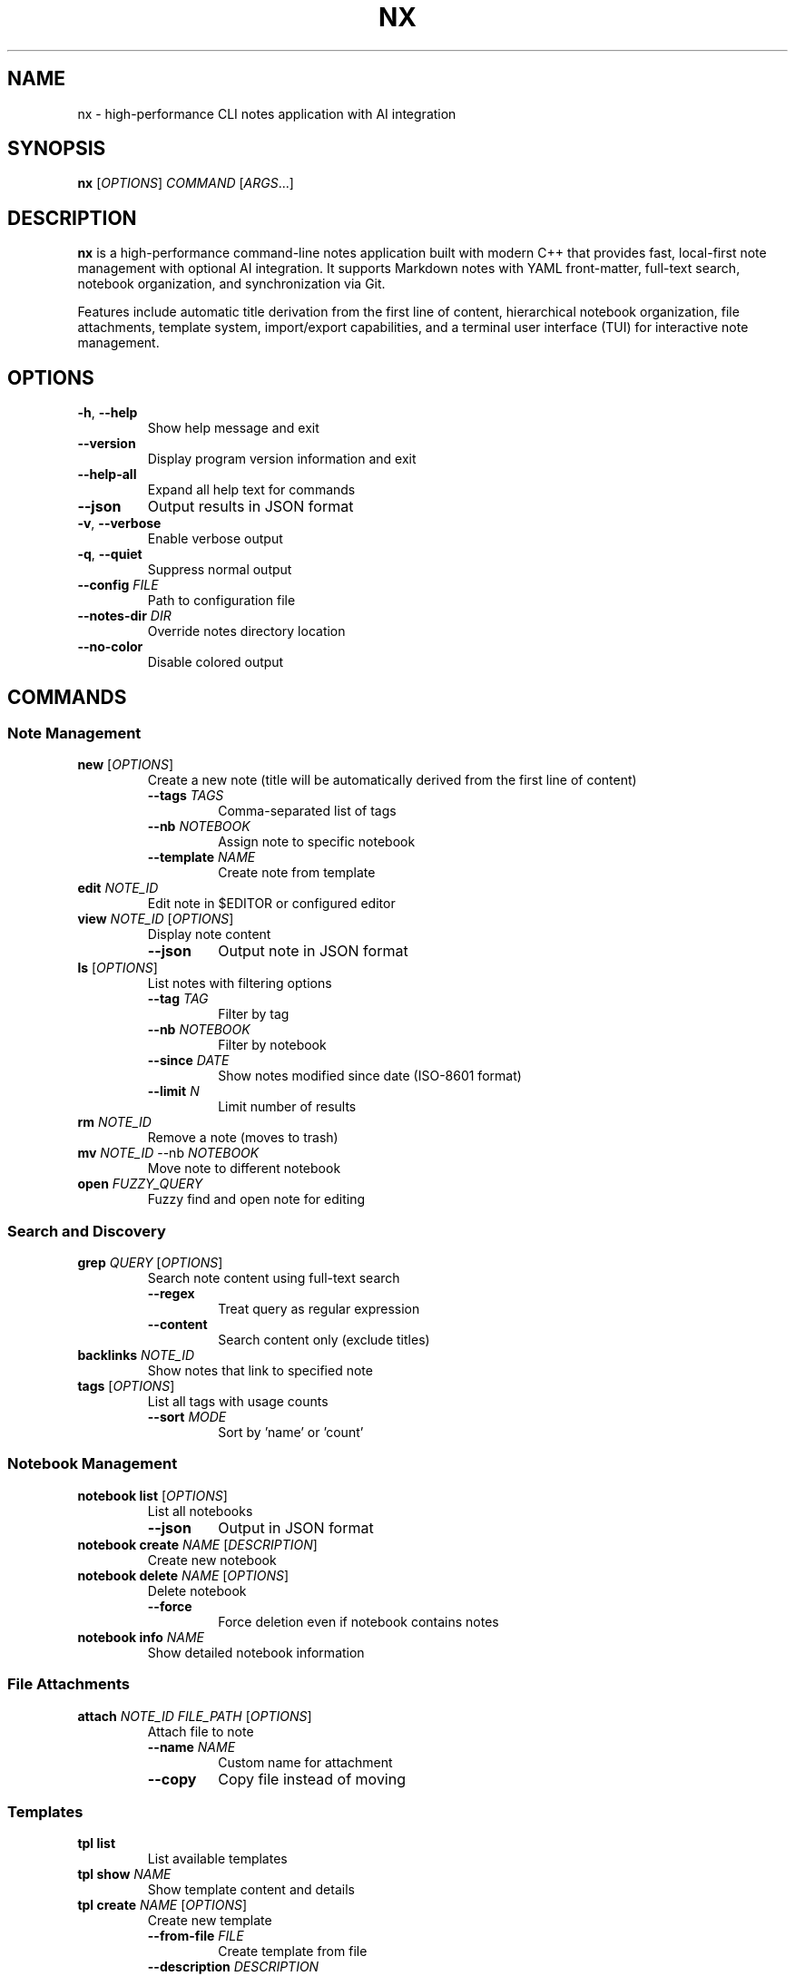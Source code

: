 .TH NX 1 "2025-08-17" "nx 1.0.0" "User Commands"
.SH NAME
nx \- high-performance CLI notes application with AI integration
.SH SYNOPSIS
.B nx
[\fIOPTIONS\fR] \fICOMMAND\fR [\fIARGS\fR...]
.SH DESCRIPTION
.B nx
is a high-performance command-line notes application built with modern C++ that provides fast, local-first note management with optional AI integration. It supports Markdown notes with YAML front-matter, full-text search, notebook organization, and synchronization via Git.
.PP
Features include automatic title derivation from the first line of content, hierarchical notebook organization, file attachments, template system, import/export capabilities, and a terminal user interface (TUI) for interactive note management.
.SH OPTIONS
.TP
.BR \-h ", " \-\-help
Show help message and exit
.TP
.BR \-\-version
Display program version information and exit
.TP
.BR \-\-help\-all
Expand all help text for commands
.TP
.BR \-\-json
Output results in JSON format
.TP
.BR \-v ", " \-\-verbose
Enable verbose output
.TP
.BR \-q ", " \-\-quiet
Suppress normal output
.TP
.BR \-\-config " " \fIFILE\fR
Path to configuration file
.TP
.BR \-\-notes\-dir " " \fIDIR\fR
Override notes directory location
.TP
.BR \-\-no\-color
Disable colored output
.SH COMMANDS
.SS "Note Management"
.TP
.BR "new " [\fIOPTIONS\fR]
Create a new note (title will be automatically derived from the first line of content)
.RS
.TP
.BR \-\-tags " " \fITAGS\fR
Comma-separated list of tags
.TP
.BR \-\-nb " " \fINOTEBOOK\fR
Assign note to specific notebook
.TP
.BR \-\-template " " \fINAME\fR
Create note from template
.RE
.TP
.BR "edit " \fINOTE_ID\fR
Edit note in $EDITOR or configured editor
.TP
.BR "view " \fINOTE_ID\fR " " [\fIOPTIONS\fR]
Display note content
.RS
.TP
.BR \-\-json
Output note in JSON format
.RE
.TP
.BR "ls " [\fIOPTIONS\fR]
List notes with filtering options
.RS
.TP
.BR \-\-tag " " \fITAG\fR
Filter by tag
.TP
.BR \-\-nb " " \fINOTEBOOK\fR
Filter by notebook
.TP
.BR \-\-since " " \fIDATE\fR
Show notes modified since date (ISO-8601 format)
.TP
.BR \-\-limit " " \fIN\fR
Limit number of results
.RE
.TP
.BR "rm " \fINOTE_ID\fR
Remove a note (moves to trash)
.TP
.BR "mv " \fINOTE_ID\fR " " \-\-nb " " \fINOTEBOOK\fR
Move note to different notebook
.TP
.BR "open " \fIFUZZY_QUERY\fR
Fuzzy find and open note for editing
.SS "Search and Discovery"
.TP
.BR "grep " \fIQUERY\fR " " [\fIOPTIONS\fR]
Search note content using full-text search
.RS
.TP
.BR \-\-regex
Treat query as regular expression
.TP
.BR \-\-content
Search content only (exclude titles)
.RE
.TP
.BR "backlinks " \fINOTE_ID\fR
Show notes that link to specified note
.TP
.BR "tags " [\fIOPTIONS\fR]
List all tags with usage counts
.RS
.TP
.BR \-\-sort " " \fIMODE\fR
Sort by 'name' or 'count'
.RE
.SS "Notebook Management"
.TP
.BR "notebook list " [\fIOPTIONS\fR]
List all notebooks
.RS
.TP
.BR \-\-json
Output in JSON format
.RE
.TP
.BR "notebook create " \fINAME\fR " " [\fIDESCRIPTION\fR]
Create new notebook
.TP
.BR "notebook delete " \fINAME\fR " " [\fIOPTIONS\fR]
Delete notebook
.RS
.TP
.BR \-\-force
Force deletion even if notebook contains notes
.RE
.TP
.BR "notebook info " \fINAME\fR
Show detailed notebook information
.SS "File Attachments"
.TP
.BR "attach " \fINOTE_ID\fR " " \fIFILE_PATH\fR " " [\fIOPTIONS\fR]
Attach file to note
.RS
.TP
.BR \-\-name " " \fINAME\fR
Custom name for attachment
.TP
.BR \-\-copy
Copy file instead of moving
.RE
.SS "Templates"
.TP
.BR "tpl list"
List available templates
.TP
.BR "tpl show " \fINAME\fR
Show template content and details
.TP
.BR "tpl create " \fINAME\fR " " [\fIOPTIONS\fR]
Create new template
.RS
.TP
.BR \-\-from\-file " " \fIFILE\fR
Create template from file
.TP
.BR \-\-description " " \fIDESCRIPTION\fR
Template description
.TP
.BR \-\-category " " \fICATEGORY\fR
Template category
.TP
.BR \-\-force
Overwrite existing template
.RE
.TP
.BR "tpl edit " \fINAME\fR
Edit existing template in external editor
.TP
.BR "tpl delete " \fINAME\fR
Delete template
.TP
.BR "tpl use " \fINAME\fR " " [\fIOPTIONS\fR]
Create note from template
.RS
.TP
.BR \-\-vars " " \fIKEY=VALUE\fR
Template variables
.RE
.TP
.BR "tpl search " \fIQUERY\fR
Search templates by name or content
.TP
.BR "tpl install"
Install built-in templates
.SS "Import and Export"
.TP
.BR "import dir " \fIPATH\fR " " [\fIOPTIONS\fR]
Import notes from directory
.RS
.TP
.BR \-\-recursive
Import subdirectories
.TP
.BR \-\-nb " " \fINOTEBOOK\fR
Target notebook for imported notes
.TP
.BR \-\-format " " \fIFORMAT\fR
Source format (obsidian, notion, markdown)
.RE
.TP
.BR "export " \fIFORMAT\fR " " [\fIOPTIONS\fR]
Export notes to various formats
.RS
.TP
.BR \-\-to " " \fIDIR\fR
Output directory
.TP
.BR \-\-since " " \fIDATE\fR
Export notes modified since date
.PP
Supported formats: md, json, pdf, html
.RE
.SS "Metadata Management"
.TP
.BR "meta " \fINOTE_ID\fR " " [\fIOPTIONS\fR]
View or modify note metadata
.RS
.TP
.BR \-\-set " " \fIKEY=VALUE\fR
Set metadata key-value pair
.TP
.BR \-\-remove " " \fIKEY\fR
Remove metadata key
.TP
.BR \-\-list
List all metadata keys
.RE
.SS "System Maintenance"
.TP
.BR "reindex " \fIACTION\fR " " [\fIOPTIONS\fR]
Rebuild and optimize search index
.RS
.TP
.BR \-\-force
Force rebuild without confirmation
.PP
Actions: rebuild, optimize, validate, stats
.RE
.TP
.BR "backup " \fIACTION\fR " " [\fIFILE\fR] " " [\fIOPTIONS\fR]
Create and manage backups
.RS
.TP
.BR \-\-compress
Use compression for backups
.PP
Actions: create, list, restore, verify, cleanup
.RE
.TP
.BR "gc " \fIACTION\fR " " [\fIOPTIONS\fR]
Garbage collection and storage optimization
.RS
.TP
.BR \-\-dry\-run
Show what would be done without making changes
.TP
.BR \-\-force
Skip confirmation prompts
.PP
Actions: cleanup, optimize, vacuum, stats, all
.RE
.TP
.BR "doctor " [\fIOPTIONS\fR]
Run comprehensive system health checks and diagnostics
.RS
.TP
.BR \-\-fix
Attempt to fix issues automatically
.TP
.BR \-v \", \" \-\-verbose
Show detailed output for all checks
.TP
.BR \-q \", \" \-\-quick
Run only essential checks (faster)
.TP
.BR \-c \", \" \-\-category \" \" \fICATEGORY\fR
Run checks for specific category (config, storage, git, tools, performance)
.RE
.SS "AI Features"
.TP
.BR "ask " \fIQUESTION\fR
Ask questions over note collection using AI
.TP
.BR "summarize " \fINOTE_ID\fR " " [\fIOPTIONS\fR]
Generate AI summary of note
.RS
.TP
.BR \-\-style " " \fISTYLE\fR
Summary style (bullets, paragraph, outline)
.TP
.BR \-\-apply
Apply summary to note
.RE
.TP
.BR "tag\-suggest " \fINOTE_ID\fR " " [\fIOPTIONS\fR]
Suggest tags for note using AI
.RS
.TP
.BR \-\-apply
Apply suggested tags to note
.RE
.TP
.BR "rewrite " \fINOTE_ID\fR " " [\fIOPTIONS\fR]
Rewrite note content with different tone
.RS
.TP
.BR \-\-tone " " \fITONE\fR
Writing tone (professional, casual, crisp, academic)
.TP
.BR \-\-apply
Apply rewritten content to note
.RE
.TP
.BR "tasks " \fINOTE_ID\fR " " [\fIOPTIONS\fR]
Extract action items and tasks from note
.RS
.TP
.BR \-\-priority " " \fILEVEL\fR
Filter by priority (high, medium, low)
.RE
.TP
.BR "suggest\-links " \fINOTE_ID\fR " " [\fIOPTIONS\fR]
Find and suggest links to related notes
.RS
.TP
.BR \-\-apply
Apply suggested links to note
.RE
.TP
.BR "outline " \fITOPIC\fR " " [\fIOPTIONS\fR]
Generate hierarchical outline for topic
.RS
.TP
.BR \-\-create
Create notes from outline sections
.RE
.SS "Configuration Management"
.TP
.BR "config get " \fIKEY\fR
Get configuration value for specified key
.TP
.BR "config set " \fIKEY\fR " " \fIVALUE\fR
Set configuration value
.TP
.BR "config list"
List all configuration settings
.TP
.BR "config path"
Show configuration file path
.TP
.BR "config validate"
Validate current configuration
.TP
.BR "config reset " \fIKEY\fR
Reset configuration key to default value
.SS "Git Synchronization"
.TP
.BR "sync status"
Show current synchronization status
.TP
.BR "sync init " [\fIOPTIONS\fR]
Initialize Git repository for notes
.RS
.TP
.BR \-\-remote " " \fIURL\fR
Remote repository URL
.TP
.BR \-\-branch " " \fIBRANCH\fR
Initial branch name (default: main)
.RE
.TP
.BR "sync clone " \fIURL\fR " " [\fIOPTIONS\fR]
Clone remote repository
.RS
.TP
.BR \-\-branch " " \fIBRANCH\fR
Branch to clone (default: main)
.RE
.TP
.BR "sync pull " [\fIOPTIONS\fR]
Pull changes from remote repository
.RS
.TP
.BR \-\-strategy " " \fISTRATEGY\fR
Merge strategy (merge, rebase, fast-forward)
.TP
.BR \-\-no\-auto\-resolve
Disable automatic conflict resolution
.RE
.TP
.BR "sync push " [\fIOPTIONS\fR]
Push changes to remote repository
.RS
.TP
.BR \-\-force
Force push (use with caution)
.TP
.BR \-\-message " " \fIMESSAGE\fR
Commit message for sync
.RE
.TP
.BR "sync sync " [\fIOPTIONS\fR]
Bidirectional synchronization (pull + push)
.TP
.BR "sync resolve " [\fIOPTIONS\fR]
Resolve merge conflicts
.RS
.TP
.BR \-\-strategy " " \fISTRATEGY\fR
Resolution strategy (ours, theirs, manual)
.TP
.BR \-\-files " " \fIFILES\fR
Specific files to resolve
.RE
.SS "Interactive Interface"
.TP
.BR "ui"
Launch interactive Terminal User Interface (TUI)
.SH TUI KEYBOARD SHORTCUTS
The Terminal User Interface supports the following keyboard shortcuts:
.SS "Editor Mode"
.TP
.BR "Ctrl+S"
Save current note
.TP
.BR "Ctrl+Z"
Undo last operation
.TP
.BR "Ctrl+Y"
Redo last operation
.TP
.BR "Esc"
Exit editor mode
.SS "AI Features (Phase 1-2)"
.TP
.BR "Ctrl+Q"
Generate brief AI explanation for term before cursor
.TP
.BR "Ctrl+E"
Expand brief explanation to detailed explanation
.TP
.BR "Ctrl+W"
Smart completion based on context and content
.TP
.BR "Ctrl+G"
Grammar & style check with configurable preferences
.TP
.BR "S"
Semantic search - find notes by meaning, not keywords
.TP
.BR "Ctrl+X"
Generate smart examples for concepts and terms
.TP
.BR "Ctrl+C"
Code generation from natural language descriptions
.TP
.BR "Ctrl+U"
Smart summarization of entire note
.SS "AI Features (Phase 3)"
.TP
.BR "Ctrl+R"
Note relationships analysis - discover connections
.TP
.BR "Ctrl+H"
Content enhancement suggestions
.TP
.BR "Ctrl+O"
Smart organization recommendations
.TP
.BR "Ctrl+A"
Research assistant for topic exploration
.TP
.BR "Ctrl+B"
Writing coach with comprehensive feedback
.SS "AI Features (Phase 4)"
.TP
.BR "Ctrl+G"
Smart content generation based on topic and context
.TP
.BR "Ctrl+T"
Intelligent template suggestions based on content analysis
.TP
.BR "Ctrl+I"
Cross-note insights - find patterns across notes
.TP
.BR "Ctrl+N"
Smart search enhancement with AI-powered expansion
.TP
.BR "Ctrl+M"
Smart note merging - detect consolidation opportunities
.SS "AI Features (Phase 5)"
.TP
.BR "Ctrl+F1"
Workflow orchestrator - automate multi-step processes
.TP
.BR "Ctrl+F2"
Project structure analyzer - analyze and improve organization
.TP
.BR "Ctrl+F3"
Learning path generator - create structured learning plans
.TP
.BR "Ctrl+F4"
Knowledge synthesizer - combine insights from multiple notes
.TP
.BR "Ctrl+F5"
Journal pattern analyzer - discover temporal patterns and insights
.SS "Navigation"
.TP
.BR "h, ←"
Focus left pane (navigation/tags)
.TP
.BR "j, ↓"
Move down in current pane
.TP
.BR "k, ↑"
Move up in current pane
.TP
.BR "l, →"
Focus right pane (preview/edit)
.TP
.BR "Tab"
Cycle through panes
.SS "Actions"
.TP
.BR "n"
Create new note
.TP
.BR "e"
Edit selected note
.TP
.BR "d"
Delete selected note
.TP
.BR "/"
Start search mode
.TP
.BR ":"
Open command palette
.TP
.BR "?"
Toggle help modal
.TP
.BR "q"
Quit application
.SH FILE FORMAT
Notes are stored as Markdown files with optional YAML front-matter:
.PP
.RS
.nf
---
id: 01ARZ3NDEKTSV4RRFFQ69G5FAV
created: 2024-01-15T10:30:00Z
modified: 2024-01-15T14:22:00Z
tags: [work, project, important]
notebook: work-notes
---

# Meeting Notes - Project Alpha Review

Note content in **Markdown** format...
(Title is automatically derived from first line)

## Section

- List item
- Another item

[Link to another note](01BX5ZZKBKACTAV9WEVGEMMVR0.md)
.fi
.RE
.SH CONFIGURATION
Configuration is stored in TOML format at:
.PP
.RS
.B ~/.config/nx/config.toml
.RE
.PP
Example configuration:
.PP
.RS
.nf
[notes]
directory = "~/Documents/notes"
default_notebook = "inbox"

[editor]
command = "nvim"

[ai]
provider = "openai"
api_key_file = "~/.config/nx/openai_key"

[search]
engine = "sqlite"

[sync]
enabled = true
remote_url = "git@github.com:user/notes.git"
auto_push = false
auto_pull = true
.fi
.RE
.SH ENVIRONMENT VARIABLES
.TP
.B EDITOR
Default editor for note editing (overridden by config)
.TP
.B VISUAL
Visual editor (takes precedence over EDITOR)
.TP
.B XDG_CONFIG_HOME
Configuration directory base (default: ~/.config)
.TP
.B XDG_DATA_HOME
Data directory base (default: ~/.local/share)
.TP
.B NX_CONFIG
Path to configuration file
.TP
.B NX_NOTES_DIR
Notes directory location
.SH EXIT STATUS
.TP
.B 0
Success
.TP
.B 1
General error (invalid arguments, file not found, etc.)
.TP
.B 2
Configuration error
.TP
.B 3
Network error (AI features, sync)
.TP
.B 4
Permission denied
.SH EXAMPLES
.SS "Getting Started"
.TP
Create your first note:
.B nx new "My First Note"
.TP
Launch the interactive TUI:
.B nx ui
.TP
Create a note with organization:
.B nx new "Meeting Notes" --tags work,meeting --nb projects

.SS "Daily Workflows"
.TP
Daily journal entry:
.B nx new "$(date +%Y-%m-%d)" --nb journal --edit
.TP
Quick capture from clipboard:
.B pbpaste | nx new "Quick Capture" --tags inbox
.TP
Meeting preparation:
.B nx new --template meeting --tags "$(date +%Y-%m-%d),team"
.TP
Search for recent work notes:
.B nx ls --tag work --since 2024-01-01 --limit 10

.SS "File Management"
.TP
Attach document to note:
.B nx attach abc123 ~/Documents/presentation.pdf --description "Project slides"
.TP
Import entire directory:
.B nx import dir ~/Documents/notes --nb imported-docs --recursive
.TP
Import Obsidian vault:
.B nx import obsidian ~/MyVault --preserve-structure
.TP
Export notes to PDF:
.B nx export pdf --tag work --since 2024-01-01

.SS "Search and Discovery"
.TP
Search note content:
.B nx grep "machine learning" --ignore-case
.TP
Find todos with regex:
.B nx grep "TODO|FIXME|HACK" --regex
.TP
Search by tags:
.B nx ls --tag AI --tag python
.TP
Find notes linking to specific note:
.B nx backlinks abc123

.SS "Git Synchronization"
.TP
Initial setup:
.B nx sync init --remote https://github.com/user/notes.git --user-name "Your Name" --user-email "email@example.com"
.TP
Clone existing notes:
.B nx sync clone https://github.com/user/notes.git
.TP
Daily sync workflow:
.B nx sync sync --message "Daily update $(date +%Y-%m-%d)"
.TP
Resolve sync conflicts:
.B nx sync resolve --resolve-strategy ours
.TP
Check sync status:
.B nx sync status

.SS "AI Integration"
.TP
Ask questions about your notes:
.B nx ask "What did I learn about machine learning last month?"
.TP
Auto-generate tags:
.B nx tag-suggest abc123 --apply
.TP
Rewrite for clarity:
.B nx rewrite abc123 --tone professional --apply
.TP
Extract action items:
.B nx tasks abc123 --priority high
.TP
Generate content outline:
.B nx outline "Deep Learning Fundamentals" --create

.SS "Organization and Maintenance"
.TP
Create notebook structure:
.B nx notebook create "Machine Learning" "AI research and experiments"
.TP
Move notes between notebooks:
.B nx mv abc123 --nb "Machine Learning"
.TP
Bulk tag operations:
.B nx ls --nb inbox | head -10 | xargs -I {} nx tag-suggest {} --apply
.TP
Template management:
.B nx tpl add meeting-template --file ~/templates/meeting.md
.TP
Create backup with compression:
.B nx backup create ~/backups/notes-$(date +%Y%m%d).tar.gz --compress
.TP
System maintenance:
.B nx gc all && nx reindex rebuild && nx doctor
.TP
Health check with fixes:
.B nx doctor --fix --category index,storage

.SS "Advanced Workflows"
.TP
Pipeline processing:
.B nx ls --tag todo | head -5 | xargs -I {} nx tasks {} --priority high
.TP
Automated daily capture:
.B echo "Daily standup: $(date)" | nx new "Standup $(date +%Y-%m-%d)" --nb work --tags standup,$(date +%Y-%m-%d)
.TP
Find and link related notes:
.B nx suggest-links abc123 --apply --threshold 0.8
.TP
Batch export by date:
.B nx export md --since 2024-01-01 --to ~/exports/january-notes/
.TP
Monitor note growth:
.B watch -n 300 'nx ls | wc -l'
.SH FILES
.TP
.B ~/.config/nx/config.toml
Main configuration file
.TP
.B ~/.local/share/nx/
Data directory containing notes and index
.TP
.B ~/.local/share/nx/notes/
Default notes directory
.TP
.B ~/.local/share/nx/attachments/
File attachments storage
.TP
.B ~/.local/share/nx/templates/
Note templates
.TP
.B ~/.local/share/nx/search.db
SQLite full-text search index
.TP
.B ~/.cache/nx/
Temporary files and cache
.SH PERFORMANCE
.B nx
is designed for high performance with large note collections:
.PP
.RS
- Note operations: P95 < 50ms on 10,000 notes (improved from 100ms)
- Search queries: P95 < 200ms
- Full reindex: < 45 seconds on mid-range laptop
- Memory usage: < 100MB for typical operations
- TUI operations: < 50ms response time
- Cursor movement: < 10ms
- Large file support: 1GB+ with virtual scrolling
.RE
.SH SECURITY
When encryption is enabled:
.PP
.RS
- Uses age/rage encryption for individual files
- No plaintext written to persistent storage
- Keys stored with 0600 permissions
- Atomic file operations prevent corruption
.RE
.SH BUGS
Report bugs at: https://github.com/user/nx/issues
.SH AUTHOR
Written by the nx development team.
.SH SEE ALSO
.BR git (1),
.BR grep (1),
.BR rg (1),
.BR jq (1),
.BR age (1)
.PP
Full documentation: https://nx-notes.dev/docs
.SH COPYRIGHT
This is free software; see the source for copying conditions.